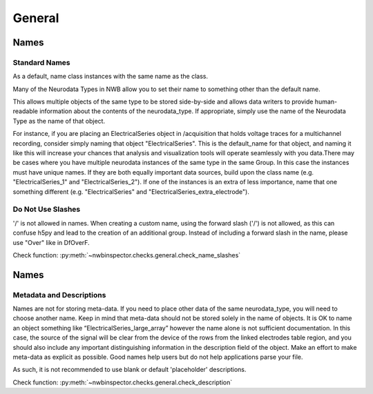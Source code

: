General
=======



Names
-----



Standard Names
~~~~~~~~~~~~~~

As a default, name class instances with the same name as the class.

Many of the Neurodata Types in NWB allow you to set their name to something other than the default name.

This allows multiple objects of the same type to be stored side-by-side and allows data writers to provide
human-readable information about the contents of the neurodata_type. If appropriate, simply use the name of the
Neurodata Type as the name of that object.

For instance, if you are placing an ElectricalSeries object in /acquisition that holds voltage traces for a
multichannel recording, consider simply naming that object "ElectricalSeries". This is the default_name for that
object, and naming it like this will increase your chances that analysis and visualization tools will operate
seamlessly with you data.There may be cases where you have multiple neurodata instances of the same type in the same
Group. In this case the instances must have unique names. If they are both equally important data sources, build upon
the class name (e.g. "ElectricalSeries_1" and "ElectricalSeries_2"). If one of the instances is an extra of less
importance, name that one something different (e.g. "ElectricalSeries" and "ElectricalSeries_extra_electrode").



.. _best_practice_name_slashes:

Do Not Use Slashes
~~~~~~~~~~~~~~~~~~

'/' is not allowed in names. When creating a custom name, using the forward slash ('/') is not allowed, as this can
confuse h5py and lead to the creation of an additional group. Instead of including a forward slash in the name, please
use "Over" like in DfOverF.

Check function: :py:meth:`~nwbinspector.checks.general.check_name_slashes`



Names
-----



.. _best_practice_description:

Metadata and Descriptions
~~~~~~~~~~~~~~~~~~~~~~~~~

Names are not for storing meta-data. If you need to place other data of the same neurodata_type, you will need to
choose another name. Keep in mind that meta-data should not be stored solely in the name of objects. It is OK to name
an object something like “ElectricalSeries_large_array” however the name alone is not sufficient documentation. In this
case, the source of the signal will be clear from the device of the rows from the linked electrodes table region, and
you should also include any important distinguishing information in the description field of the object. Make an effort
to make meta-data as explicit as possible. Good names help users but do not help applications parse your file.

As such, it is not recommended to use blank or default 'placeholder' descriptions.

Check function: :py:meth:`~nwbinspector.checks.general.check_description`
